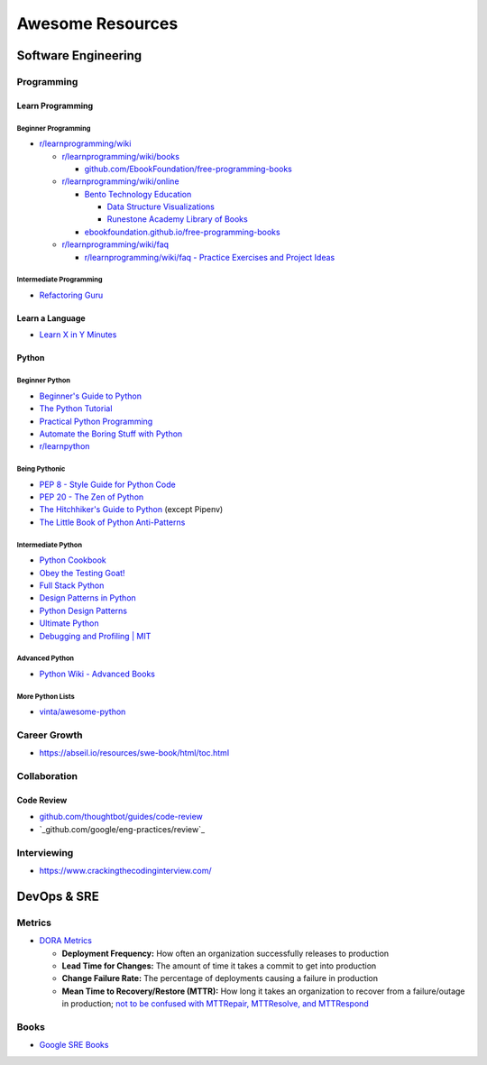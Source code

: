 #################
Awesome Resources
#################

********************
Software Engineering
********************

Programming
===========

Learn Programming
-----------------

Beginner Programming
^^^^^^^^^^^^^^^^^^^^

- `r/learnprogramming/wiki`_

  - `r/learnprogramming/wiki/books`_

    - `github.com/EbookFoundation/free-programming-books`_

  - `r/learnprogramming/wiki/online`_

    - `Bento Technology Education`_

      - `Data Structure Visualizations`_
      - `Runestone Academy Library of Books`_

    - `ebookfoundation.github.io/free-programming-books`_

  - `r/learnprogramming/wiki/faq`_

    - `r/learnprogramming/wiki/faq - Practice Exercises and Project Ideas`_

.. _Bento Technology Education: https://bento.io/topics
.. _Data Structure Visualizations: https://www.cs.usfca.edu/~galles/visualization/Algorithms.html
.. _Runestone Academy Library of Books: https://runestone.academy/ns/books/index
.. _ebookfoundation.github.io/free-programming-books: https://ebookfoundation.github.io/free-programming-books/
.. _github.com/EbookFoundation/free-programming-books: https://github.com/EbookFoundation/free-programming-books
.. _r/learnprogramming/wiki/books: https://www.reddit.com/r/learnprogramming/wiki/books/
.. _r/learnprogramming/wiki/faq - Practice Exercises and Project Ideas: https://www.reddit.com/r/learnprogramming/wiki/faq/#wiki_where_can_i_find_practice_exercises_and_project_ideas.3F
.. _r/learnprogramming/wiki/faq: https://www.reddit.com/r/learnprogramming/wiki/faq/
.. _r/learnprogramming/wiki/online: https://www.reddit.com/r/learnprogramming/wiki/online/
.. _r/learnprogramming/wiki: https://www.reddit.com/r/learnprogramming/wiki/index/

Intermediate Programming
^^^^^^^^^^^^^^^^^^^^^^^^

- `Refactoring Guru`_

.. _Refactoring Guru: https://refactoring.guru/refactoring


Learn a Language
----------------

- `Learn X in Y Minutes <https://learnxinyminutes.com/>`_

Python
------

Beginner Python
^^^^^^^^^^^^^^^

- `Beginner's Guide to Python <https://wiki.python.org/moin/BeginnersGuide>`_
- `The Python Tutorial <https://docs.python.org/3/tutorial/index.html>`_
- `Practical Python Programming <https://dabeaz-course.github.io/practical-python/Notes/Contents.html>`_
- `Automate the Boring Stuff with Python <https://automatetheboringstuff.com/2e/>`_
- `r/learnpython <https://www.reddit.com/r/learnpython/wiki/index/>`_


Being Pythonic
^^^^^^^^^^^^^^

- `PEP 8 - Style Guide for Python Code <https://peps.python.org/pep-0008/>`_
- `PEP 20 - The Zen of Python <https://peps.python.org/pep-0020/>`_
- `The Hitchhiker's Guide to Python <https://docs.python-guide.org/>`_ (except Pipenv)
- `The Little Book of Python Anti-Patterns <https://docs.quantifiedcode.com/python-anti-patterns/>`_


Intermediate Python
^^^^^^^^^^^^^^^^^^^

- `Python Cookbook <http://www.dabeaz.com/cookbook.html>`_
- `Obey the Testing Goat! <http://www.obeythetestinggoat.com/pages/book.html>`_
- `Full Stack Python <http://www.obeythetestinggoat.com/pages/book.html>`_
- `Design Patterns in Python <https://refactoring.guru/design-patterns/python>`_
- `Python Design Patterns <https://python-patterns.guide/>`_
- `Ultimate Python <https://github.com/huangsam/ultimate-python>`_
- `Debugging and Profiling | MIT <https://missing.csail.mit.edu/2020/debugging-profiling/>`_


Advanced Python
^^^^^^^^^^^^^^^

- `Python Wiki - Advanced Books <https://wiki.python.org/moin/AdvancedBooks>`_


More Python Lists
^^^^^^^^^^^^^^^^^

- `vinta/awesome-python <https://github.com/vinta/awesome-python#readme>`_


Career Growth
=============

- https://abseil.io/resources/swe-book/html/toc.html


Collaboration
=============

Code Review
-----------

- `github.com/thoughtbot/guides/code-review`_
- `_github.com/google/eng-practices/review`_

.. _github.com/thoughtbot/guides/code-review: https://github.com/thoughtbot/guides/tree/main/code-review
.. _github.com/google/eng-practices/review: https://google.github.io/eng-practices/review/


Interviewing
============

- https://www.crackingthecodinginterview.com/


************
DevOps & SRE
************

Metrics
=======

- `DORA Metrics <https://en.wikipedia.org/wiki/DevOps_Research_and_Assessment#DORA_Four_Key_Metrics>`_

  - **Deployment Frequency:** How often an organization successfully
    releases to production
  - **Lead Time for Changes:** The amount of time it takes a commit to
    get into production
  - **Change Failure Rate:** The percentage of deployments causing a
    failure in production
  - **Mean Time to Recovery/Restore (MTTR):** How long it takes an
    organization to recover from a failure/outage in production;
    `not to be confused with MTTRepair, MTTResolve, and MTTRespond
    <https://www.atlassian.com/incident-management/kpis/common-metrics>`_


Books
=====

- `Google SRE Books <https://sre.google/books/>`_
